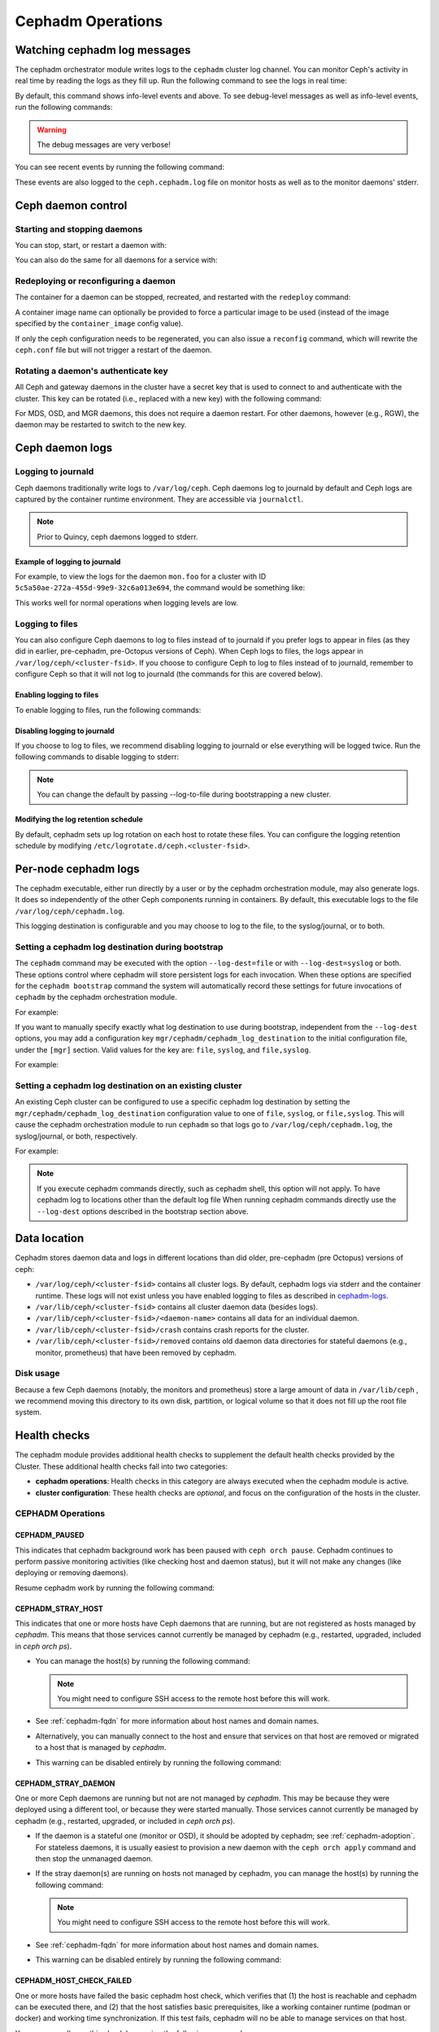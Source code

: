 ==================
Cephadm Operations
==================

.. _watching_cephadm_logs:

Watching cephadm log messages
=============================

The cephadm orchestrator module writes logs to the ``cephadm`` cluster log
channel. You can monitor Ceph's activity in real time by reading the logs as
they fill up. Run the following command to see the logs in real time:

.. prompt:: bash #

  ceph -W cephadm

By default, this command shows info-level events and above.  To see
debug-level messages as well as info-level events, run the following
commands:

.. prompt:: bash #

  ceph config set mgr mgr/cephadm/log_to_cluster_level debug
  ceph -W cephadm --watch-debug

.. warning::

  The debug messages are very verbose!

You can see recent events by running the following command:

.. prompt:: bash #

  ceph log last cephadm

These events are also logged to the ``ceph.cephadm.log`` file on
monitor hosts as well as to the monitor daemons' stderr.


.. _cephadm-logs:


Ceph daemon control
===================

Starting and stopping daemons
-----------------------------

You can stop, start, or restart a daemon with:

.. prompt:: bash #

   ceph orch daemon stop <name>
   ceph orch daemon start <name>
   ceph orch daemon restart <name>

You can also do the same for all daemons for a service with:   

.. prompt:: bash #

   ceph orch stop <name>
   ceph orch start <name>
   ceph orch restart <name>


Redeploying or reconfiguring a daemon
-------------------------------------

The container for a daemon can be stopped, recreated, and restarted with
the ``redeploy`` command:

.. prompt:: bash #

   ceph orch daemon redeploy <name> [--image <image>]

A container image name can optionally be provided to force a
particular image to be used (instead of the image specified by the
``container_image`` config value).

If only the ceph configuration needs to be regenerated, you can also
issue a ``reconfig`` command, which will rewrite the ``ceph.conf``
file but will not trigger a restart of the daemon.

.. prompt:: bash #

   ceph orch daemon reconfig <name>


Rotating a daemon's authenticate key
------------------------------------

All Ceph and gateway daemons in the cluster have a secret key that is used to connect
to and authenticate with the cluster.  This key can be rotated (i.e., replaced with a
new key) with the following command:

.. prompt:: bash #

   ceph orch daemon rotate-key <name>

For MDS, OSD, and MGR daemons, this does not require a daemon restart.  For other
daemons, however (e.g., RGW), the daemon may be restarted to switch to the new key.


Ceph daemon logs
================

Logging to journald
-------------------

Ceph daemons traditionally write logs to ``/var/log/ceph``. Ceph daemons log to
journald by default and Ceph logs are captured by the container runtime
environment. They are accessible via ``journalctl``.

.. note:: Prior to Quincy, ceph daemons logged to stderr.

Example of logging to journald
~~~~~~~~~~~~~~~~~~~~~~~~~~~~~~

For example, to view the logs for the daemon ``mon.foo`` for a cluster
with ID ``5c5a50ae-272a-455d-99e9-32c6a013e694``, the command would be
something like:

.. prompt:: bash #

  journalctl -u ceph-5c5a50ae-272a-455d-99e9-32c6a013e694@mon.foo

This works well for normal operations when logging levels are low.

Logging to files
----------------

You can also configure Ceph daemons to log to files instead of to
journald if you prefer logs to appear in files (as they did in earlier,
pre-cephadm, pre-Octopus versions of Ceph).  When Ceph logs to files,
the logs appear in ``/var/log/ceph/<cluster-fsid>``. If you choose to
configure Ceph to log to files instead of to journald, remember to
configure Ceph so that it will not log to journald (the commands for
this are covered below).

Enabling logging to files
~~~~~~~~~~~~~~~~~~~~~~~~~

To enable logging to files, run the following commands:

.. prompt:: bash #

  ceph config set global log_to_file true
  ceph config set global mon_cluster_log_to_file true

Disabling logging to journald
~~~~~~~~~~~~~~~~~~~~~~~~~~~~~

If you choose to log to files, we recommend disabling logging to journald or else
everything will be logged twice. Run the following commands to disable logging
to stderr:

.. prompt:: bash #

  ceph config set global log_to_stderr false
  ceph config set global mon_cluster_log_to_stderr false
  ceph config set global log_to_journald false
  ceph config set global mon_cluster_log_to_journald false

.. note:: You can change the default by passing --log-to-file during
   bootstrapping a new cluster.

Modifying the log retention schedule
~~~~~~~~~~~~~~~~~~~~~~~~~~~~~~~~~~~~

By default, cephadm sets up log rotation on each host to rotate these
files.  You can configure the logging retention schedule by modifying
``/etc/logrotate.d/ceph.<cluster-fsid>``.


Per-node cephadm logs
=====================

The cephadm executable, either run directly by a user or by the cephadm
orchestration module, may also generate logs. It does so independently of
the other Ceph components running in containers. By default, this executable
logs to the file ``/var/log/ceph/cephadm.log``.

This logging destination is configurable and you may choose to log to the
file, to the syslog/journal, or to both.

Setting a cephadm log destination during bootstrap
--------------------------------------------------

The ``cephadm`` command may be executed with the option ``--log-dest=file``
or with ``--log-dest=syslog`` or both. These options control where cephadm
will store persistent logs for each invocation. When these options are
specified for the ``cephadm bootstrap`` command the system will automatically
record these settings for future invocations of ``cephadm`` by the cephadm
orchestration module.

For example:

.. prompt:: bash #

  cephadm --log-dest=syslog bootstrap # ... other bootstrap arguments ...

If you want to manually specify exactly what log destination to use
during bootstrap, independent from the ``--log-dest`` options, you may add
a configuration key ``mgr/cephadm/cephadm_log_destination`` to the
initial configuration file, under the ``[mgr]`` section. Valid values for
the key are: ``file``, ``syslog``, and ``file,syslog``.

For example:

.. prompt:: bash #

  cat >/tmp/bootstrap.conf <<EOF
  [mgr]
  mgr/cephadm/cephadm_log_destination = syslog
  EOF
  cephadm bootstrap --config /tmp/bootstrap.conf # ... other bootstrap arguments ...

Setting a cephadm log destination on an existing cluster
--------------------------------------------------------

An existing Ceph cluster can be configured to use a specific cephadm log
destination by setting the ``mgr/cephadm/cephadm_log_destination``
configuration value to one of ``file``, ``syslog``, or ``file,syslog``. This
will cause the cephadm orchestration module to run ``cephadm`` so that logs go
to ``/var/log/ceph/cephadm.log``, the syslog/journal, or both, respectively.

For example:

.. prompt:: bash #

  # set the cephadm executable to log to syslog
  ceph config set mgr mgr/cephadm/cephadm_log_destination syslog
  # set the cephadm executable to log to both the log file and syslog
  ceph config set mgr mgr/cephadm/cephadm_log_destination file,syslog
  # set the cephadm executable to log to the log file
  ceph config set mgr mgr/cephadm/cephadm_log_destination file

.. note:: If you execute cephadm commands directly, such as cephadm shell,
   this option will not apply. To have cephadm log to locations other than
   the default log file When running cephadm commands directly use the
   ``--log-dest`` options described in the bootstrap section above.


Data location
=============

Cephadm stores daemon data and logs in different locations than did
older, pre-cephadm (pre Octopus) versions of ceph:

* ``/var/log/ceph/<cluster-fsid>`` contains all cluster logs. By
  default, cephadm logs via stderr and the container runtime. These
  logs will not exist unless you have enabled logging to files as
  described in `cephadm-logs`_.
* ``/var/lib/ceph/<cluster-fsid>`` contains all cluster daemon data
  (besides logs).
* ``/var/lib/ceph/<cluster-fsid>/<daemon-name>`` contains all data for
  an individual daemon.
* ``/var/lib/ceph/<cluster-fsid>/crash`` contains crash reports for
  the cluster.
* ``/var/lib/ceph/<cluster-fsid>/removed`` contains old daemon
  data directories for stateful daemons (e.g., monitor, prometheus)
  that have been removed by cephadm.

Disk usage
----------

Because a few Ceph daemons (notably, the monitors and prometheus) store a
large amount of data in ``/var/lib/ceph`` , we recommend moving this
directory to its own disk, partition, or logical volume so that it does not
fill up the root file system.


Health checks
=============
The cephadm module provides additional health checks to supplement the
default health checks provided by the Cluster. These additional health
checks fall into two categories:

- **cephadm operations**: Health checks in this category are always
  executed when the cephadm module is active.
- **cluster configuration**: These health checks are *optional*, and
  focus on the configuration of the hosts in the cluster.

CEPHADM Operations
------------------

CEPHADM_PAUSED
~~~~~~~~~~~~~~

This indicates that cephadm background work has been paused with
``ceph orch pause``.  Cephadm continues to perform passive monitoring
activities (like checking host and daemon status), but it will not
make any changes (like deploying or removing daemons).

Resume cephadm work by running the following command:

.. prompt:: bash #

  ceph orch resume

.. _cephadm-stray-host:

CEPHADM_STRAY_HOST
~~~~~~~~~~~~~~~~~~

This indicates that one or more hosts have Ceph daemons that are
running, but are not registered as hosts managed by *cephadm*.  This
means that those services cannot currently be managed by cephadm
(e.g., restarted, upgraded, included in `ceph orch ps`).

* You can manage the host(s) by running the following command:

  .. prompt:: bash #

    ceph orch host add *<hostname>*

  .. note::

    You might need to configure SSH access to the remote host
    before this will work.

* See :ref:`cephadm-fqdn` for more information about host names and
  domain names.

* Alternatively, you can manually connect to the host and ensure that
  services on that host are removed or migrated to a host that is
  managed by *cephadm*.

* This warning can be disabled entirely by running the following
  command:

  .. prompt:: bash #

    ceph config set mgr mgr/cephadm/warn_on_stray_hosts false

CEPHADM_STRAY_DAEMON
~~~~~~~~~~~~~~~~~~~~

One or more Ceph daemons are running but not are not managed by
*cephadm*.  This may be because they were deployed using a different
tool, or because they were started manually.  Those
services cannot currently be managed by cephadm (e.g., restarted,
upgraded, or included in `ceph orch ps`).

* If the daemon is a stateful one (monitor or OSD), it should be adopted
  by cephadm; see :ref:`cephadm-adoption`.  For stateless daemons, it is
  usually easiest to provision a new daemon with the ``ceph orch apply``
  command and then stop the unmanaged daemon.

* If the stray daemon(s) are running on hosts not managed by cephadm, you can manage the host(s) by running the following command:

  .. prompt:: bash #

    ceph orch host add *<hostname>*

  .. note::

    You might need to configure SSH access to the remote host
    before this will work.

* See :ref:`cephadm-fqdn` for more information about host names and
  domain names.

* This warning can be disabled entirely by running the following command:

  .. prompt:: bash #

    ceph config set mgr mgr/cephadm/warn_on_stray_daemons false

CEPHADM_HOST_CHECK_FAILED
~~~~~~~~~~~~~~~~~~~~~~~~~

One or more hosts have failed the basic cephadm host check, which verifies
that (1) the host is reachable and cephadm can be executed there, and (2)
that the host satisfies basic prerequisites, like a working container
runtime (podman or docker) and working time synchronization.
If this test fails, cephadm will no be able to manage services on that host.

You can manually run this check by running the following command:

.. prompt:: bash #

  ceph cephadm check-host *<hostname>*

You can remove a broken host from management by running the following command:

.. prompt:: bash #

  ceph orch host rm *<hostname>*

You can disable this health warning by running the following command:

.. prompt:: bash #

  ceph config set mgr mgr/cephadm/warn_on_failed_host_check false

Cluster Configuration Checks
----------------------------
Cephadm periodically scans each host in the cluster in order
to understand the state of the OS, disks, network interfacess etc. This information can
then be analyzed for consistency across the hosts in the cluster to
identify any configuration anomalies.

Enabling Cluster Configuration Checks
~~~~~~~~~~~~~~~~~~~~~~~~~~~~~~~~~~~~~

These configuration checks are an **optional** feature, and are enabled
by running the following command:

.. prompt:: bash #

  ceph config set mgr mgr/cephadm/config_checks_enabled true

States Returned by Cluster Configuration Checks
~~~~~~~~~~~~~~~~~~~~~~~~~~~~~~~~~~~~~~~~~~~~~~~

Configuration checks are triggered after each host scan. The
cephadm log entries will show the current state and outcome of the
configuration checks as follows:

Disabled state (config_checks_enabled false):

.. code-block:: bash 

  ALL cephadm checks are disabled, use 'ceph config set mgr mgr/cephadm/config_checks_enabled true' to enable

Enabled state (config_checks_enabled true):

.. code-block:: bash 

  CEPHADM 8/8 checks enabled and executed (0 bypassed, 0 disabled). No issues detected

Managing Configuration Checks (subcommands)
~~~~~~~~~~~~~~~~~~~~~~~~~~~~~~~~~~~~~~~~~~~

The configuration checks themselves are managed through several cephadm subcommands.

To determine whether the configuration checks are enabled, run the following command:

.. prompt:: bash #

  ceph cephadm config-check status

This command returns the status of the configuration checker as either "Enabled" or "Disabled".


To list all the configuration checks and their current states, run the following command:

.. code-block:: console

  # ceph cephadm config-check ls

    NAME             HEALTHCHECK                      STATUS   DESCRIPTION
  kernel_security  CEPHADM_CHECK_KERNEL_LSM         enabled  check that SELINUX/Apparmor profiles are consistent across cluster hosts
  os_subscription  CEPHADM_CHECK_SUBSCRIPTION       enabled  check that subscription states are consistent for all cluster hosts
  public_network   CEPHADM_CHECK_PUBLIC_MEMBERSHIP  enabled  check that all hosts have a network interface on the Ceph public_network
  osd_mtu_size     CEPHADM_CHECK_MTU                enabled  check that OSD hosts share a common MTU setting
  osd_linkspeed    CEPHADM_CHECK_LINKSPEED          enabled  check that OSD hosts share a common network link speed
  network_missing  CEPHADM_CHECK_NETWORK_MISSING    enabled  check that the cluster/public networks as defined exist on the Ceph hosts
  ceph_release     CEPHADM_CHECK_CEPH_RELEASE       enabled  check for Ceph version consistency: all Ceph daemons should be the same release unless upgrade is in progress
  kernel_version   CEPHADM_CHECK_KERNEL_VERSION     enabled  checks that the maj.min version of the kernel is consistent across Ceph hosts

The name of each configuration check can be used to enable or disable a specific check by running a command of the following form:
:

.. prompt:: bash #

  ceph cephadm config-check disable <name>

For example:

.. prompt:: bash #

  ceph cephadm config-check disable kernel_security

CEPHADM_CHECK_KERNEL_LSM
~~~~~~~~~~~~~~~~~~~~~~~~
Each host within the cluster is expected to operate within the same Linux
Security Module (LSM) state. For example, if the majority of the hosts are
running with SELINUX in enforcing mode, any host not running in this mode is
flagged as an anomaly and a healthcheck (WARNING) state raised.

CEPHADM_CHECK_SUBSCRIPTION
~~~~~~~~~~~~~~~~~~~~~~~~~~
This check relates to the status of OS vendor subscription. This check is
performed only for hosts using RHEL and helps to confirm that all hosts are
covered by an active subscription, which ensures that patches and updates are
available.

CEPHADM_CHECK_PUBLIC_MEMBERSHIP
~~~~~~~~~~~~~~~~~~~~~~~~~~~~~~~
All members of the cluster should have a network interface configured on at least one of the
public network subnets. Hosts that are not on the public network will rely on
routing, which may affect performance.

CEPHADM_CHECK_MTU
~~~~~~~~~~~~~~~~~
The MTU of the network interfaces on OSD hosts can be a key factor in consistent performance. This
check examines hosts that are running OSD services to ensure that the MTU is
configured consistently within the cluster. This is determined by determining
the MTU setting that the majority of hosts is using. Any anomalies result in a
health check.

CEPHADM_CHECK_LINKSPEED
~~~~~~~~~~~~~~~~~~~~~~~
This check is similar to the MTU check. Link speed consistency is a factor in
consistent cluster performance, as is the MTU of the OSD node network interfaces.
This check determines the link speed shared by the majority of OSD hosts, and a
health check is run for any hosts that are set at a lower link speed rate.

CEPHADM_CHECK_NETWORK_MISSING
~~~~~~~~~~~~~~~~~~~~~~~~~~~~~
The `public_network` and `cluster_network` settings support subnet definitions
for IPv4 and IPv6. If these settings are not found on any host in the cluster,
a health check is raised.

CEPHADM_CHECK_CEPH_RELEASE
~~~~~~~~~~~~~~~~~~~~~~~~~~
Under normal operations, the Ceph cluster runs daemons that are of the same Ceph
release (for example, Reef).  This check determines the active release for each daemon, and
reports any anomalies as a healthcheck. *This check is bypassed if an upgrade
is in process.*

CEPHADM_CHECK_KERNEL_VERSION
~~~~~~~~~~~~~~~~~~~~~~~~~~~~
The OS kernel version (maj.min) is checked for consistency across hosts.
The kernel version of the majority of the hosts is used as the basis for
identifying anomalies.

.. _client_keyrings_and_configs:

Client keyrings and configs
===========================
Cephadm can distribute copies of the ``ceph.conf`` file and client keyring
files to hosts. Starting from versions 16.2.10 (Pacific) and 17.2.1 (Quincy),
in addition to the default location ``/etc/ceph/`` cephadm also stores config
and keyring files in the ``/var/lib/ceph/<fsid>/config`` directory. It is usually
a good idea to store a copy of the config and ``client.admin`` keyring on any host
used to administer the cluster via the CLI. By default, cephadm does this for any
nodes that have the ``_admin`` label (which normally includes the bootstrap host).

.. note:: Ceph daemons will still use files on ``/etc/ceph/``. The new configuration
   location ``/var/lib/ceph/<fsid>/config`` is used by cephadm only. Having this config
   directory under the fsid helps cephadm to load the configuration associated with
   the cluster.


When a client keyring is placed under management, cephadm will:

  - build a list of target hosts based on the specified placement spec (see
    :ref:`orchestrator-cli-placement-spec`)
  - store a copy of the ``/etc/ceph/ceph.conf`` file on the specified host(s)
  - store a copy of the ``ceph.conf`` file at ``/var/lib/ceph/<fsid>/config/ceph.conf`` on the specified host(s)
  - store a copy of the ``ceph.client.admin.keyring`` file at ``/var/lib/ceph/<fsid>/config/ceph.client.admin.keyring`` on the specified host(s)
  - store a copy of the keyring file on the specified host(s)
  - update the ``ceph.conf`` file as needed (e.g., due to a change in the cluster monitors)
  - update the keyring file if the entity's key is changed (e.g., via ``ceph
    auth ...`` commands)
  - ensure that the keyring file has the specified ownership and specified mode
  - remove the keyring file when client keyring management is disabled
  - remove the keyring file from old hosts if the keyring placement spec is
    updated (as needed)

Listing Client Keyrings
-----------------------

To see the list of client keyrings are currently under management, run the following command:

.. prompt:: bash #

  ceph orch client-keyring ls

Putting a Keyring Under Management
----------------------------------

To put a keyring under management, run a command of the following form: 

.. prompt:: bash #

  ceph orch client-keyring set <entity> <placement> [--mode=<mode>] [--owner=<uid>.<gid>] [--path=<path>]

- By default, the *path* is ``/etc/ceph/client.{entity}.keyring``, which is
  where Ceph looks by default.  Be careful when specifying alternate locations,
  as existing files may be overwritten.
- A placement of ``*`` (all hosts) is common.
- The mode defaults to ``0600`` and ownership to ``0:0`` (user root, group root).

For example, to create a ``client.rbd`` key and deploy it to hosts with the
``rbd-client`` label and make it group readable by uid/gid 107 (qemu), run the
following commands:

.. prompt:: bash #

  ceph auth get-or-create-key client.rbd mon 'profile rbd' mgr 'profile rbd' osd 'profile rbd pool=my_rbd_pool'
  ceph orch client-keyring set client.rbd label:rbd-client --owner 107:107 --mode 640

The resulting keyring file is:

.. code-block:: console

  -rw-r-----. 1 qemu qemu 156 Apr 21 08:47 /etc/ceph/client.client.rbd.keyring

Disabling Management of a Keyring File
--------------------------------------

To disable management of a keyring file, run a command of the following form:

.. prompt:: bash #

  ceph orch client-keyring rm <entity>

.. note::

  This deletes any keyring files for this entity that were previously written
  to cluster nodes.

.. _etc_ceph_conf_distribution:

/etc/ceph/ceph.conf
===================

Distributing ceph.conf to hosts that have no keyrings
-----------------------------------------------------

It might be useful to distribute ``ceph.conf`` files to hosts without an
associated client keyring file.  By default, cephadm deploys only a
``ceph.conf`` file to hosts where a client keyring is also distributed (see
above).  To write config files to hosts without client keyrings, run the
following command:

.. prompt:: bash #

    ceph config set mgr mgr/cephadm/manage_etc_ceph_ceph_conf true

Using Placement Specs to specify which hosts get keyrings
---------------------------------------------------------

By default, the configs are written to all hosts (i.e., those listed by ``ceph
orch host ls``).  To specify which hosts get a ``ceph.conf``, run a command of
the following form:

.. prompt:: bash #

  ceph config set mgr mgr/cephadm/manage_etc_ceph_ceph_conf_hosts <placement spec>

For example, to distribute configs to hosts with the ``bare_config`` label, run
the following command:

Distributing ceph.conf to hosts tagged with bare_config 
-------------------------------------------------------

For example, to distribute configs to hosts with the ``bare_config`` label, run the following command:

.. prompt:: bash #

  ceph config set mgr mgr/cephadm/manage_etc_ceph_ceph_conf_hosts label:bare_config

(See :ref:`orchestrator-cli-placement-spec` for more information about placement specs.)


Limiting Password-less sudo Access
==================================

By default, the cephadm install guide recommends enabling password-less
``sudo`` for the cephadm user. This option is the most flexible and
future-proof but may not be preferred in all environments. An administrator can
restrict ``sudo`` to only running an exact list of commands without password
access.  Note that this list may change between Ceph versions and
administrators choosing this option should read the release notes and review
this list in the destination version of the Ceph documentation. If the list
differs one must extend the list of password-less ``sudo`` commands prior to
upgrade.

Commands requiring password-less sudo support:

  - ``chmod``
  - ``chown``
  - ``ls``
  - ``mkdir``
  - ``mv``
  - ``rm``
  - ``sysctl``
  - ``touch``
  - ``true``
  - ``which`` (see note)
  - ``/usr/bin/cephadm`` or python executable (see note)

.. note:: Typically cephadm will execute ``which`` to determine what python3
   command is available and then use the command returned by ``which`` in
   subsequent commands.
   Before configuring ``sudo`` run ``which python3`` to determine what
   python command to add to the ``sudo`` configuration.
   In some rare configurations ``/usr/bin/cephadm`` will be used instead.


Configuring the ``sudoers`` file can be performed using a tool like ``visudo``
and adding or replacing a user configuration line such as the following:

.. code-block::

  # assuming the cephadm user is named "ceph"
  ceph ALL=(ALL) NOPASSWD:/usr/bin/chmod,/usr/bin/chown,/usr/bin/ls,/usr/bin/mkdir,/usr/bin/mv,/usr/bin/rm,/usr/sbin/sysctl,/usr/bin/touch,/usr/bin/true,/usr/bin/which,/usr/bin/cephadm,/usr/bin/python3


Purging a cluster
=================

.. danger:: THIS OPERATION WILL DESTROY ALL DATA STORED IN THIS CLUSTER

In order to destroy a cluster and delete all data stored in this cluster, disable
cephadm to stop all orchestration operations (so we avoid deploying new daemons).

.. prompt:: bash #

  ceph mgr module disable cephadm

Then verify the FSID of the cluster:

.. prompt:: bash #

  ceph fsid

Purge ceph daemons from all hosts in the cluster

.. prompt:: bash #

  # For each host:
  cephadm rm-cluster --force --zap-osds --fsid <fsid>
